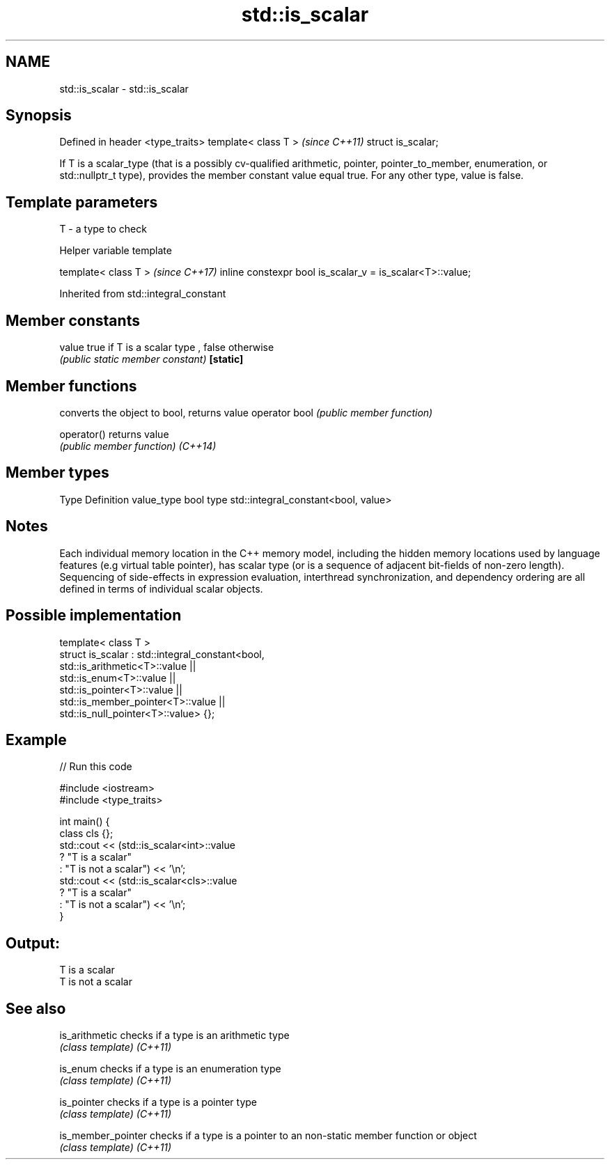 .TH std::is_scalar 3 "2020.03.24" "http://cppreference.com" "C++ Standard Libary"
.SH NAME
std::is_scalar \- std::is_scalar

.SH Synopsis

Defined in header <type_traits>
template< class T >              \fI(since C++11)\fP
struct is_scalar;

If T is a scalar_type (that is a possibly cv-qualified arithmetic, pointer, pointer_to_member, enumeration, or std::nullptr_t type), provides the member constant value equal true. For any other type, value is false.

.SH Template parameters


T - a type to check


Helper variable template


template< class T >                                       \fI(since C++17)\fP
inline constexpr bool is_scalar_v = is_scalar<T>::value;


Inherited from std::integral_constant


.SH Member constants



value    true if T is a scalar type , false otherwise
         \fI(public static member constant)\fP
\fB[static]\fP


.SH Member functions


              converts the object to bool, returns value
operator bool \fI(public member function)\fP

operator()    returns value
              \fI(public member function)\fP
\fI(C++14)\fP


.SH Member types


Type       Definition
value_type bool
type       std::integral_constant<bool, value>


.SH Notes

Each individual memory location in the C++ memory model, including the hidden memory locations used by language features (e.g virtual table pointer), has scalar type (or is a sequence of adjacent bit-fields of non-zero length). Sequencing of side-effects in expression evaluation, interthread synchronization, and dependency ordering are all defined in terms of individual scalar objects.

.SH Possible implementation



  template< class T >
  struct is_scalar : std::integral_constant<bool,
                       std::is_arithmetic<T>::value     ||
                       std::is_enum<T>::value           ||
                       std::is_pointer<T>::value        ||
                       std::is_member_pointer<T>::value ||
                       std::is_null_pointer<T>::value> {};



.SH Example


// Run this code

  #include <iostream>
  #include <type_traits>

  int main() {
      class cls {};
      std::cout << (std::is_scalar<int>::value
                       ? "T is a scalar"
                       : "T is not a scalar") << '\\n';
      std::cout << (std::is_scalar<cls>::value
                       ? "T is a scalar"
                       : "T is not a scalar") << '\\n';
  }

.SH Output:

  T is a scalar
  T is not a scalar


.SH See also



is_arithmetic     checks if a type is an arithmetic type
                  \fI(class template)\fP
\fI(C++11)\fP

is_enum           checks if a type is an enumeration type
                  \fI(class template)\fP
\fI(C++11)\fP

is_pointer        checks if a type is a pointer type
                  \fI(class template)\fP
\fI(C++11)\fP

is_member_pointer checks if a type is a pointer to an non-static member function or object
                  \fI(class template)\fP
\fI(C++11)\fP




